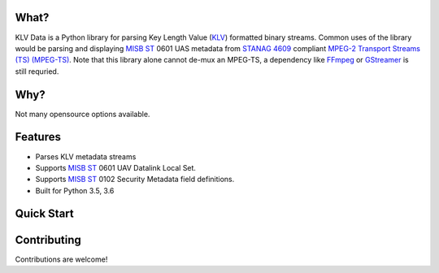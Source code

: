 What?
-----
KLV Data is a Python library for parsing Key Length Value (KLV_) formatted binary streams. Common uses of the library would be parsing and displaying `MISB ST`_ 0601 UAS metadata from `STANAG 4609`_ compliant `MPEG-2 Transport Streams (TS) (MPEG-TS)`_. Note that this library alone cannot de-mux an MPEG-TS, a dependency like FFmpeg_ or GStreamer_ is still requried.

.. _KLV: https://en.wikipedia.org/wiki/KLV
.. _STANAG 4609: http://www.gwg.nga.mil/misb/docs/nato_docs/STANAG_4609_Ed3.pdf
.. _MPEG-2 Transport Streams (TS) (MPEG-TS): https://en.wikipedia.org/wiki/MPEG_transport_stream
.. _MISB ST: http://www.gwg.nga.mil/misb/st_pubs.html
.. _FFMpeg: https://www.ffmpeg.org/
.. _GStreamer: https://gstreamer.freedesktop.org/


Why?
----
Not many opensource options available.

Features
--------
- Parses KLV metadata streams
- Supports `MISB ST`_ 0601 UAV Datalink Local Set.
- Supports `MISB ST`_ 0102 Security Metadata field definitions.
- Built for Python 3.5, 3.6

.. _MISB ST: http://www.gwg.nga.mil/misb/st_pubs.html

Quick Start
-----------

Contributing
------------
Contributions are welcome!